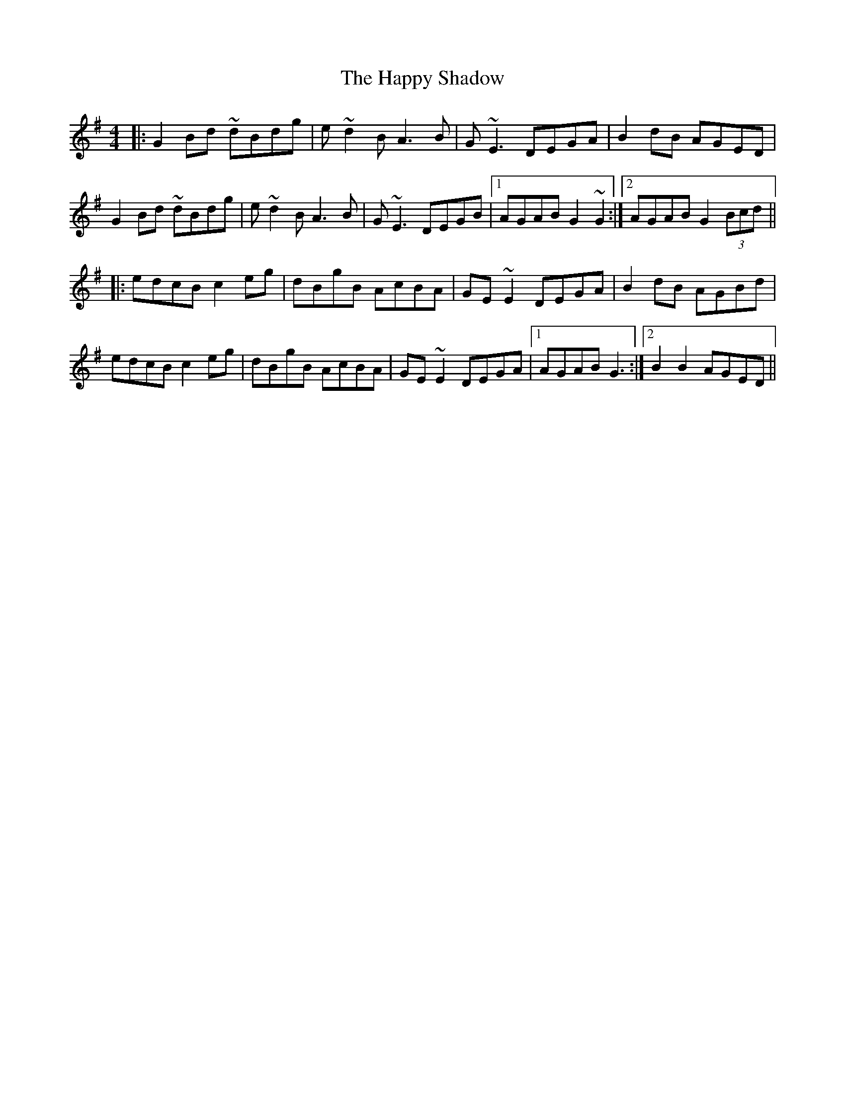X: 16707
T: Happy Shadow, The
R: reel
M: 4/4
K: Gmajor
|:G2 Bd ~dBdg|e~d2B A3B|G~E3 DEGA|B2dB AGED|
G2 Bd ~dBdg|e~d2B A3B|G~E3 DEGB|1 AGAB G2 ~G2:|2 AGAB G2 (3Bcd||
|:edcB c2eg|dBgB AcBA|GE~E2 DEGA|B2dB AGBd|
edcB c2eg|dBgB AcBA|GE~E2 DEGA|1 AGAB G3:|2 B2B2 AGED||

